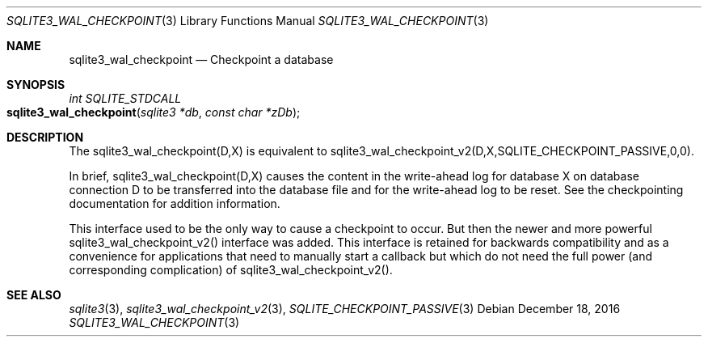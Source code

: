 .Dd December 18, 2016
.Dt SQLITE3_WAL_CHECKPOINT 3
.Os
.Sh NAME
.Nm sqlite3_wal_checkpoint
.Nd Checkpoint a database
.Sh SYNOPSIS
.Ft int SQLITE_STDCALL 
.Fo sqlite3_wal_checkpoint
.Fa "sqlite3 *db"
.Fa "const char *zDb"
.Fc
.Sh DESCRIPTION
The sqlite3_wal_checkpoint(D,X) is equivalent to sqlite3_wal_checkpoint_v2(D,X,SQLITE_CHECKPOINT_PASSIVE,0,0).
.Pp
In brief, sqlite3_wal_checkpoint(D,X) causes the content in the write-ahead log
for database X on database connection D to be transferred
into the database file and for the write-ahead log to be reset.
See the checkpointing documentation for addition information.
.Pp
This interface used to be the only way to cause a checkpoint to occur.
But then the newer and more powerful sqlite3_wal_checkpoint_v2()
interface was added.
This interface is retained for backwards compatibility and as a convenience
for applications that need to manually start a callback but which do
not need the full power (and corresponding complication) of sqlite3_wal_checkpoint_v2().
.Sh SEE ALSO
.Xr sqlite3 3 ,
.Xr sqlite3_wal_checkpoint_v2 3 ,
.Xr SQLITE_CHECKPOINT_PASSIVE 3
